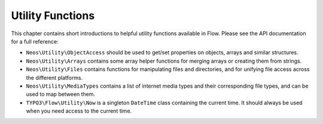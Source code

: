=================
Utility Functions
=================

This chapter contains short introductions to helpful utility functions available
in Flow. Please see the API documentation for a full reference:

* ``Neos\Utility\ObjectAccess`` should be used to get/set properties on
  objects, arrays and similar structures.

* ``Neos\Utility\Arrays`` contains some array helper functions for merging
  arrays or creating them from strings.

* ``Neos\Utility\Files`` contains functions for manipulating files and directories,
  and for unifying file access across the different platforms.

* ``Neos\Utility\MediaTypes`` contains a list of internet media types and
  their corresponding file types, and can be used to map between them.

* ``TYPO3\Flow\Utility\Now`` is a singleton ``DateTime`` class containing
  the current time. It should always be used when you need access to the current
  time.
